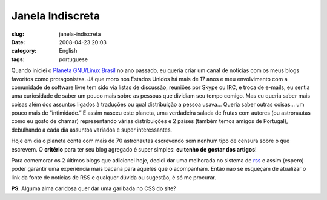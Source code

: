 Janela Indiscreta
#################
:slug: janela-indiscreta
:date: 2008-04-23 20:03
:category: English
:tags: portuguese

Quando iniciei o `Planeta GNU/Linux
Brasil <http://planeta.gnulinuxbrasil.org/>`__ no ano passado, eu queria
criar um canal de notícias com os meus blogs favoritos como
protagonistas. Já que moro nos Estados Unidos há mais de 17 anos e meu
envolvimento com a comunidade de software livre tem sido via listas de
discussão, reuniões por Skype ou IRC, e troca de e-mails, eu sentia uma
curiosidade de saber um pouco mais sobre as pessoas que dividiam seu
tempo comigo. Mas eu queria saber mais coisas além dos assuntos ligados
à traduções ou qual distribuição a pessoa usava… Queria saber outras
coisas… um pouco mais de “intimidade.” E assim nasceu este planeta, uma
verdadeira salada de frutas com autores (ou astronautas como eu gosto de
chamar) representando várias distribuições e 2 países (também temos
amigos de Portugal), debulhando a cada dia assuntos variados e super
interessantes.

Hoje em dia o planeta conta com mais de 70 astronautas escrevendo sem
nenhum tipo de censura sobre o que escrevem. O **critério** para ter seu
blog agregado é super simples: **eu tenho de gostar dos artigos**!

Para comemorar os 2 últimos blogs que adicionei hoje, decidi dar uma
melhorada no sistema de
`rss <http://feeds.feedburner.com/PlanetaGnu/linuxBrasil>`__ e assim
(espero) poder garantir uma experiência mais bacana para aqueles que o
acompanham. Então nao se esqueçam de atualizar o link da fonte de
notícias de RSS e qualquer dúvida ou sugestão, é só me procurar.

**PS**: Alguma alma caridosa quer dar uma garibada no CSS do site?
